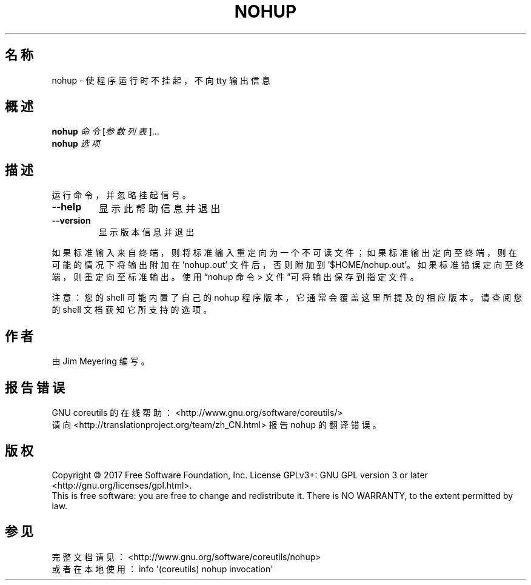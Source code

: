 .\" DO NOT MODIFY THIS FILE!  It was generated by help2man 1.47.3.
.\"*******************************************************************
.\"
.\" This file was generated with po4a. Translate the source file.
.\"
.\"*******************************************************************
.TH NOHUP 1 2017年10月 "GNU coreutils 8.28" 用户命令
.SH 名称
nohup \- 使程序运行时不挂起，不向 tty 输出信息
.SH 概述
\fBnohup\fP \fI\,命令 \/\fP[\fI\,参数列表\/\fP]...
.br
\fBnohup\fP \fI\,选项\/\fP
.SH 描述
.\" Add any additional description here
.PP
运行命令，并忽略挂起信号。
.TP 
\fB\-\-help\fP
显示此帮助信息并退出
.TP 
\fB\-\-version\fP
显示版本信息并退出
.PP
如果标准输入来自终端，则将标准输入重定向为一个不可读文件；如果标准输出定向至终端，则在可能的情况下将输出附加在 'nohup.out'
文件后，否则附加到 \&'$HOME/nohup.out'。如果标准错误定向至终端，则重定向至标准输出。使用“nohup 命令 >
文件”可将输出保存到指定文件。
.PP
注意：您的 shell 可能内置了自己的 nohup 程序版本，它通常会覆盖这里所提及的相应版本。请查阅您的 shell 文档获知它所支持的选项。
.SH 作者
由 Jim Meyering 编写。
.SH 报告错误
GNU coreutils 的在线帮助： <http://www.gnu.org/software/coreutils/>
.br
请向 <http://translationproject.org/team/zh_CN.html> 报告 nohup 的翻译错误。
.SH 版权
Copyright \(co 2017 Free Software Foundation, Inc.  License GPLv3+: GNU GPL
version 3 or later <http://gnu.org/licenses/gpl.html>.
.br
This is free software: you are free to change and redistribute it.  There is
NO WARRANTY, to the extent permitted by law.
.SH 参见
完整文档请见： <http://www.gnu.org/software/coreutils/nohup>
.br
或者在本地使用： info \(aq(coreutils) nohup invocation\(aq
